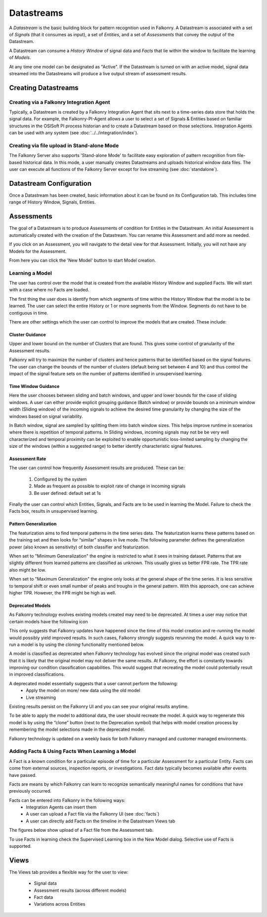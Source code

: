 Datastreams
===========
A *Datastream* is the basic building block for pattern recognition used in Falkonry. A Datastream is associated with a set of *Signals* (that it consumes as input), a set of *Entities*, and a set of *Assessments* that convey the output of the Datastream.

A Datastream can consume a *History Window* of signal data and *Facts* that lie within the window to facilitate the learning of *Models*.

At any time one model can be designated as "Active". If the Datastream is turned on with an active model, signal data streamed into the Datastreams will produce a live output stream of assessment results.

Creating Datastreams
--------------------

Creating via a Falkonry Integration Agent
~~~~~~~~~~~~~~~~~~~~~~~~~~~~~~~~~~~~~~~~~
Typically, a Datastream is created by a Falkonry Integration Agent that sits next to a time-series data store that holds the signal data. For example, the Falkonry-PI-Agent allows a user to select a set of Signals & Entities based on familiar structures in the OSISoft PI process historian and to create a Datastream based on those selections. Integration Agents can be used with any system (see :doc:`../../integration/index`).

Creating via file upload in Stand-alone Mode
~~~~~~~~~~~~~~~~~~~~~~~~~~~~~~~~~~~~~~~~~~~~
The Falkonry Server also supports 'Stand-alone Mode' to facilitate easy exploration of pattern recognition from file-based historical data. In this mode, a user manually creates Datastreams and uploads historical window data files. The user can execute all functions of the Falkonry Server except for live streaming (see :doc:`standalone`).

Datastream Configuration
------------------------
Once a Datastream has been created, basic information about it can be found on its Configuration tab. This includes time range of History Window, Signals, Entities.

.. image:: images/configuration.png

Assessments
-----------
The goal of a Datastream is to produce Assessments of condition for Entities in the Datastream. An initial Assessment is automatically created with the creation of the Datastream. You can rename this Assessment and add more as needed.

.. image:: images/datastream_after.png

If you click on an Assessment, you will navigate to the detail view for that Assessment. Initially, you will not have any Models for the Assessment.

.. image:: images/assessmentdetail.png

From here you can click the 'New Model' button to start Model creation.

Learning a Model
~~~~~~~~~~~~~~~~
The user has control over the model that is created from the available History Window and supplied Facts. We will start with a case where no Facts are loaded.

The first thing the user does is identify from which segments of time within the History Window that the model is to be learned. The user can select the entire History or 1 or more segments from the Window. Segments do not have to be contiguous in time.

.. image:: images/createmodel1.png

There are other settings which the user can control to improve the models that are created. These include:

Cluster Guidance
++++++++++++++++
Upper and lower bound on the number of Clusters that are found. This gives some control of granularity of the Assessment results. 

Falkonry will try to maximize the number of clusters and hence patterns that be identified based on the signal features. The user can change the bounds of the number of clusters (default being set between 4 and 10) and thus control the impact of the signal feature sets on the number of patterns identified in unsupervised learning.

Time Window Guidance
++++++++++++++++++++
Here the user chooses between sliding and batch windows, and upper and lower bounds for the case of sliding windows. A user can either provide explicit grouping guidance (Batch window) or provide bounds on a minimum window width (Sliding window) of the incoming signals to achieve the desired time granularity by changing the size of the windows based on signal variability. 

In Batch window, signal are sampled by splitting them into batch window sizes. This helps improve runtime in scenarios where there is repetition of temporal patterns. In Sliding windows, incoming signals may not be be very well characterized and temporal proximity can be exploited to enable opportunistic loss-limited sampling by changing the size of the windows (within a suggested range) to better identify characteristic signal features.

Assessment Rate
+++++++++++++++
The user can control how frequently Assessment results are produced. These can be:

      1. Configured by the system
      2. Made as frequent as possible to exploit rate of change in incoming signals
      3. Be user defined: default set at 1s

.. image:: images/createmodel2.png

Finally the user can control which Entities, Signals, and Facts are to be used in learning the Model. Failure to check the Facts box, results in unsupervised learning.

.. image:: images/createmodel3.png

Pattern Generalization
++++++++++++++++++++++
The featurization aims to find temporal patterns in the time series data. The featurization learns these patterns based on the training set and then looks for “similar” shapes in live mode. The following parameter defines the generalization power (also known as sensitivity) of both classifier and featurization. 

When set to "Minimum Generalization" the engine is restricted to what it sees in training dataset. Patterns that are slightly different from learned patterns are classified as unknown. This usually gives us better FPR rate. The TPR rate also might be low.

When set to "Maximum Generalization" the engine only looks at the general shape of the time series. It is less sensitive to temporal shift or even small number of peaks and troughs in the general pattern. With this approach, one can achieve higher TPR. However, the FPR might be high as well.

Deprecated Models
++++++++++++++++++
As Falkonry technology evolves existing models created may need to be deprecated.
At times a user may notice that certain models have the following icon 
   
.. image:: images/model-deprecation.png

This only suggests that Falkonry updates have happened since the time of this model creation and re-running the model would possibly yield improved results. In such cases, Falkonry strongly suggests rerunning the model. A quick way to re-run a model is by using the *cloning* functionality mentioned below.

A model is classified as deprecated when Falkonry technology has evolved since the original model was created such that it is likely that the original model may not deliver the same results. At Falkonry, the effort is constantly towards improving our condition classification capabilities. This would suggest that recreating the model could potentially result in improved classifications. 

A deprecated model essentially suggests that a user cannot perform the following:
 - Apply the model on more/ new data using the old model
 - Live streaming 

Existing results persist on the Falkonry UI and you can see your original results anytime.

To be able to apply the model to additional data, the user should recreate the model. A quick way to regenerate this model is by using the “clone” button (next to the Deprecation symbol) that helps with model creation process by remembering the model selections made in the deprecated model.

Falkonry technology is updated on a weekly basis for both Falkonry managed and customer managed environments. 



Adding Facts & Using Facts When Learning a Model
~~~~~~~~~~~~~~~~~~~~~~~~~~~~~~~~~~~~~~~~~~~~~~~~
A Fact is a known condition for a particular episode of time for a particular Assessment for a particular Entity. Facts can come from external sources, inspection reports, or investigations. Fact data typically becomes available after events have passed.

Facts are means by which Falkonry can learn to recognize semantically meaningful names for conditions that have previously occurred.

Facts can be entered into Falkonry in the following ways:
  - Integration Agents can insert them
  - A user can upload a Fact file via the Falkonry UI (see :doc:`facts`)
  - A user can directly add Facts on the timeline in the Datastream Views tab

The figures below show upload of a Fact file from the Assessment tab.

.. image:: images/facts1.png
.. image:: images/facts2.png

To use Facts in learning check the Supervised Learning box in the New Model dialog. Selective use of Facts is supported.

.. image:: images/create_supervised.png

Views
-----
The Views tab provides a flexible way for the user to view:

  - Signal data
  - Assessment results (across different models)
  - Fact data
  - Variations across Entities

.. image:: images/views1.png
.. image:: images/views2.png
.. image:: images/views3.png
.. image:: images/M1view.png
.. image:: images/M1view2.png
.. image:: images/M1view3.png
.. image:: images/M2view.png
.. image:: images/M2view2.png
.. image:: images/M2view3.png
.. image:: images/M2viewzoom.png
.. image:: images/M2viewaddfact.png
    


